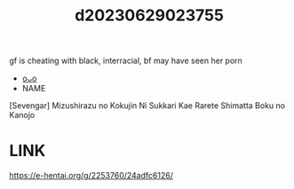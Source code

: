 :PROPERTIES:
:ID:       1da63616-0a02-4329-81f4-216d8feff2d6
:END:
#+title: d20230629023755
#+filetags: :20230629023755:ntronary:
gf is cheating with black, interracial, bf may have seen her porn
- [[id:cfcb1180-d860-4a6c-a754-c7b8dff674a5][oᴗo]]
- NAME
[Sevengar] Mizushirazu no Kokujin Ni Sukkari Kae Rarete Shimatta Boku no Kanojo
* LINK
https://e-hentai.org/g/2253760/24adfc6126/
